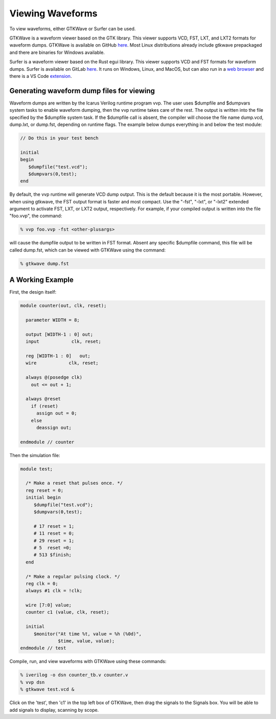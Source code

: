 
Viewing Waveforms
=================

To view waveforms, either GTKWave or Surfer can be used.

GTKWave is a waveform viewer based on the GTK library. This viewer supports
VCD, FST, LXT, and LXT2 formats for waveform dumps. GTKWave is available on GitHub
`here <https://github.com/gtkwave/gtkwave>`_. Most Linux distributions already
include gtkwave prepackaged and there are binaries for Windows available.

.. image:: GTKWave_Example2.png

Surfer is a waveform viewer based on the Rust egui library. This viewer supports
VCD and FST formats for waveform dumps. Surfer is available on GitLab
`here <https://gitlab.com/surfer-project/surfer>`_. It runs on Windows, Linux,
and MacOS, but can also run in a `web browser <https://app.surfer-project.org/>`_
and there is a VS Code
`extension <https://marketplace.visualstudio.com/items?itemName=surfer-project.surfer>`_.

Generating waveform dump files for viewing
------------------------------------------

Waveform dumps are written by the Icarus Verilog runtime program vvp. The user
uses $dumpfile and $dumpvars system tasks to enable waveform dumping, then the
vvp runtime takes care of the rest. The output is written into the file
specified by the $dumpfile system task. If the $dumpfile call is absent, the
compiler will choose the file name dump.vcd, dump.lxt, or dump.fst, depending
on runtime flags. The example below dumps everything in and below the test
module:

.. code-block:: verilog

  // Do this in your test bench

  initial
  begin
     $dumpfile("test.vcd");
     $dumpvars(0,test);
  end

By default, the vvp runtime will generate VCD dump output. This is the default
because it is the most portable. However, when using gtkwave, the FST output
format is faster and most compact. Use the "-fst", "-lxt", or "-lxt2" extended
argument to activate FST, LXT, or LXT2 output, respectively. For example, if
your compiled output is written into the file "foo.vvp", the command:

.. code-block:: console

  % vvp foo.vvp -fst <other-plusargs>

will cause the dumpfile output to be written in FST format. Absent any
specific $dumpfile command, this file will be called dump.fst, which can be
viewed with GTKWave using the command:

.. code-block:: console

  % gtkwave dump.fst

A Working Example
-----------------

First, the design itself:

.. code-block:: verilog

  module counter(out, clk, reset);

    parameter WIDTH = 8;

    output [WIDTH-1 : 0] out;
    input            clk, reset;

    reg [WIDTH-1 : 0]   out;
    wire            clk, reset;

    always @(posedge clk)
      out <= out + 1;

    always @reset
      if (reset)
        assign out = 0;
      else
        deassign out;

  endmodule // counter

Then the simulation file:

.. code-block:: verilog

  module test;

    /* Make a reset that pulses once. */
    reg reset = 0;
    initial begin
       $dumpfile("test.vcd");
       $dumpvars(0,test);

       # 17 reset = 1;
       # 11 reset = 0;
       # 29 reset = 1;
       # 5  reset =0;
       # 513 $finish;
    end

    /* Make a regular pulsing clock. */
    reg clk = 0;
    always #1 clk = !clk;

    wire [7:0] value;
    counter c1 (value, clk, reset);

    initial
       $monitor("At time %t, value = %h (%0d)",
                $time, value, value);
  endmodule // test

Compile, run, and view waveforms with GTKWave using these commands:

.. code-block:: console

  % iverilog -o dsn counter_tb.v counter.v
  % vvp dsn
  % gtkwave test.vcd &

Click on the 'test', then 'c1' in the top left box of GTKWave, then drag the
signals to the Signals box. You will be able to add signals to display,
scanning by scope.
